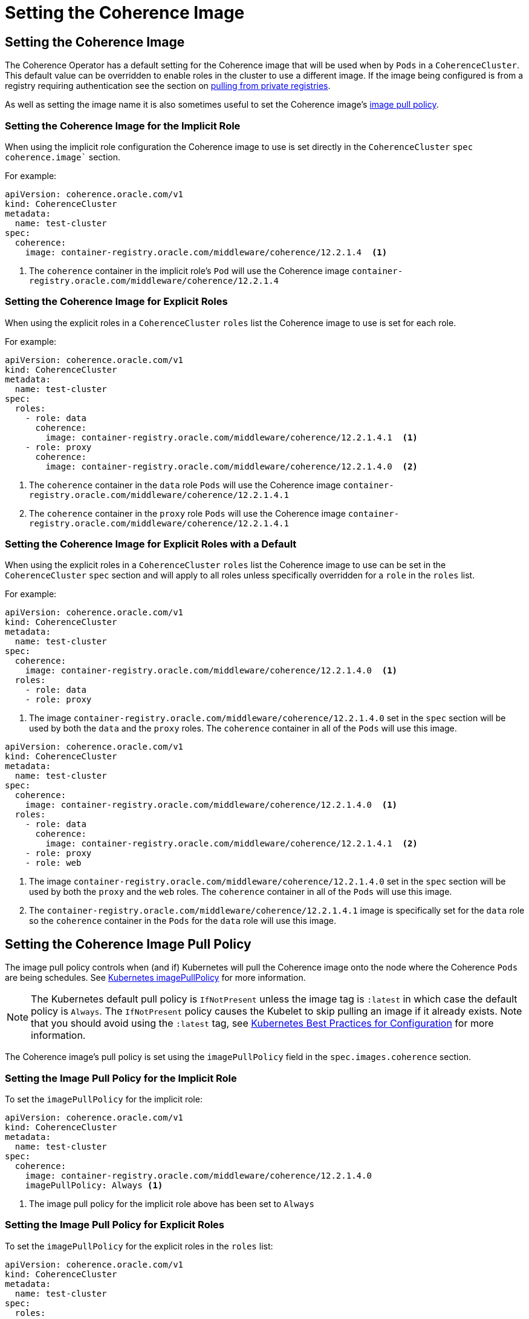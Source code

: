 ///////////////////////////////////////////////////////////////////////////////

    Copyright (c) 2019 Oracle and/or its affiliates. All rights reserved.

    Licensed under the Apache License, Version 2.0 (the "License");
    you may not use this file except in compliance with the License.
    You may obtain a copy of the License at

        http://www.apache.org/licenses/LICENSE-2.0

    Unless required by applicable law or agreed to in writing, software
    distributed under the License is distributed on an "AS IS" BASIS,
    WITHOUT WARRANTIES OR CONDITIONS OF ANY KIND, either express or implied.
    See the License for the specific language governing permissions and
    limitations under the License.

///////////////////////////////////////////////////////////////////////////////

= Setting the Coherence Image


== Setting the Coherence Image

The Coherence Operator has a default setting for the Coherence image that will be used when by `Pods` in a `CoherenceCluster`.
This default value can be overridden to enable roles in the cluster to use a different image.
If the image being configured is from a registry requiring authentication see the section
on <<clusters/200_private_repos.adoc,pulling from private registries>>.

As well as setting the image name it is also sometimes useful to set the Coherence image's  <<pull-policy,image pull policy>>.


===  Setting the Coherence Image for the Implicit Role

When using the implicit role configuration the Coherence image to use is set directly in the `CoherenceCluster` `spec`
`coherence.image`` section.

For example:

[source,yaml]
----
apiVersion: coherence.oracle.com/v1
kind: CoherenceCluster
metadata:
  name: test-cluster
spec:
  coherence:
    image: container-registry.oracle.com/middleware/coherence/12.2.1.4  <1>
----

<1> The `coherence` container in the implicit role's `Pod` will use the Coherence image
`container-registry.oracle.com/middleware/coherence/12.2.1.4`


===  Setting the Coherence Image for Explicit Roles

When using the explicit roles in a `CoherenceCluster` `roles` list the Coherence image to use is set for each role.

For example:

[source,yaml]
----
apiVersion: coherence.oracle.com/v1
kind: CoherenceCluster
metadata:
  name: test-cluster
spec:
  roles:
    - role: data
      coherence:
        image: container-registry.oracle.com/middleware/coherence/12.2.1.4.1  <1>
    - role: proxy
      coherence:
        image: container-registry.oracle.com/middleware/coherence/12.2.1.4.0  <2>
----

<1> The `coherence` container in the  `data` role `Pods` will use the Coherence
image `container-registry.oracle.com/middleware/coherence/12.2.1.4.1`
<2> The `coherence` container in the  `proxy` role `Pods` will use the Coherence
image `container-registry.oracle.com/middleware/coherence/12.2.1.4.1`


===  Setting the Coherence Image for Explicit Roles with a Default

When using the explicit roles in a `CoherenceCluster` `roles` list the Coherence image to use can be set in the
`CoherenceCluster` `spec` section and will apply to all roles unless specifically overridden for a `role` in the
`roles` list.

For example:

[source,yaml]
----
apiVersion: coherence.oracle.com/v1
kind: CoherenceCluster
metadata:
  name: test-cluster
spec:
  coherence:
    image: container-registry.oracle.com/middleware/coherence/12.2.1.4.0  <1>
  roles:
    - role: data
    - role: proxy
----

<1> The image `container-registry.oracle.com/middleware/coherence/12.2.1.4.0` set in the `spec` section will be used by
both the `data` and the `proxy` roles. The `coherence` container in all of the `Pods` will use this image.


[source,yaml]
----
apiVersion: coherence.oracle.com/v1
kind: CoherenceCluster
metadata:
  name: test-cluster
spec:
  coherence:
    image: container-registry.oracle.com/middleware/coherence/12.2.1.4.0  <1>
  roles:
    - role: data
      coherence:
        image: container-registry.oracle.com/middleware/coherence/12.2.1.4.1  <2>
    - role: proxy
    - role: web
----

<1> The image `container-registry.oracle.com/middleware/coherence/12.2.1.4.0` set in the `spec` section will be used by
both the `proxy` and the `web` roles. The `coherence` container in all of the `Pods` will use this image.
<2> The `container-registry.oracle.com/middleware/coherence/12.2.1.4.1` image is specifically set for the `data` role
so the `coherence` container in the `Pods` for the `data` role will use this image.


[#pull-policy]
== Setting the Coherence Image Pull Policy

The image pull policy controls when (and if) Kubernetes will pull the Coherence image onto the node where the Coherence
`Pods` are being schedules.
See https://kubernetes.io/docs/concepts/containers/images/#updating-images[Kubernetes imagePullPolicy] for more information.

NOTE: The Kubernetes default pull policy is `IfNotPresent` unless the image tag is `:latest` in which case the default
policy is `Always`. The `IfNotPresent` policy causes the Kubelet to skip pulling an image if it already exists.
Note that you should avoid using the `:latest` tag, see
https://kubernetes.io/docs/concepts/configuration/overview/#container-images[Kubernetes Best Practices for Configuration]
for more information.

The Coherence image's pull policy is set using the `imagePullPolicy` field in the `spec.images.coherence` section.


=== Setting the Image Pull Policy for the Implicit Role

To set the `imagePullPolicy` for the implicit role:

[source,yaml]
----
apiVersion: coherence.oracle.com/v1
kind: CoherenceCluster
metadata:
  name: test-cluster
spec:
  coherence:
    image: container-registry.oracle.com/middleware/coherence/12.2.1.4.0
    imagePullPolicy: Always <1>
----

<1> The image pull policy for the implicit role above has been set to `Always`


=== Setting the Image Pull Policy for Explicit Roles

To set the `imagePullPolicy` for the explicit roles in the `roles` list:

[source,yaml]
----
apiVersion: coherence.oracle.com/v1
kind: CoherenceCluster
metadata:
  name: test-cluster
spec:
  roles:
    - role: data
      coherence:
        image: container-registry.oracle.com/middleware/coherence/12.2.1.4.1
        imagePullPolicy: Always <1>
    - role: proxy
      coherence:
        image: container-registry.oracle.com/middleware/coherence/12.2.1.4.0
        imagePullPolicy: IfNotPresent <2>
----

<1> The image pull policy for the `data` role has been set to `Always`
<2> The image pull policy for the `proxy` role above has been set to `IfNotPresent`


=== Setting the Image Pull Policy for Explicit Roles with Default

To set the `imagePullPolicy` for the explicit roles with a default value:

[source,yaml]
----
apiVersion: coherence.oracle.com/v1
kind: CoherenceCluster
metadata:
  name: test-cluster
spec:
  coherence:
    imagePullPolicy: Always <1>
  roles:
    - role: data
      coherence:
        image: container-registry.oracle.com/middleware/coherence/12.2.1.4.1
    - role: proxy
      coherence:
        image: container-registry.oracle.com/middleware/coherence/12.2.1.4.1
    - role: web
      coherence:
        image: container-registry.oracle.com/middleware/coherence/12.2.1.4.0
        imagePullPolicy: IfNotPresent <2>
----

<1> The default image pull policy is set to `Always`. The `data` and `proxy` roles will use the default value because
they do not specifically set the value in their specs.
<2> The image pull policy for the `web` role above has been set to `IfNotPresent`

